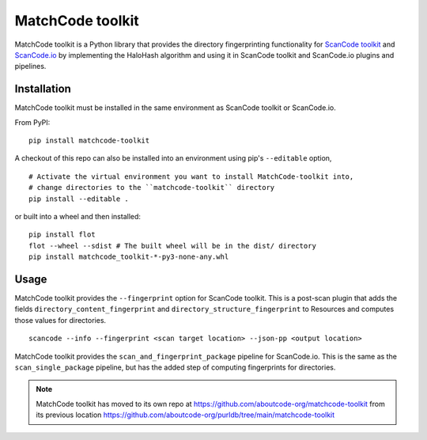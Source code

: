 MatchCode toolkit
=================

MatchCode toolkit is a Python library that provides the directory fingerprinting
functionality for `ScanCode toolkit <https://github.com/aboutcode-org/scancode-toolkit>`_
and `ScanCode.io <https://github.com/aboutcode-org/scancode.io>`_ by implementing the
HaloHash algorithm and using it in ScanCode toolkit and ScanCode.io plugins and
pipelines.


Installation
------------

MatchCode toolkit must be installed in the same environment as ScanCode toolkit
or ScanCode.io.

From PyPI:
::

  pip install matchcode-toolkit

A checkout of this repo can also be installed into an environment using pip's
``--editable`` option,
::

  # Activate the virtual environment you want to install MatchCode-toolkit into,
  # change directories to the ``matchcode-toolkit`` directory
  pip install --editable .

or built into a wheel and then installed:
::

  pip install flot
  flot --wheel --sdist # The built wheel will be in the dist/ directory
  pip install matchcode_toolkit-*-py3-none-any.whl


Usage
-----

MatchCode toolkit provides the ``--fingerprint`` option for ScanCode toolkit.
This is a post-scan plugin that adds the fields
``directory_content_fingerprint`` and ``directory_structure_fingerprint`` to
Resources and computes those values for directories.
::

  scancode --info --fingerprint <scan target location> --json-pp <output location>


MatchCode toolkit provides the ``scan_and_fingerprint_package`` pipeline for
ScanCode.io. This is the same as the ``scan_single_package`` pipeline, but has the
added step of computing fingerprints for directories.

.. note::

    MatchCode toolkit has moved to its own repo at https://github.com/aboutcode-org/matchcode-toolkit
    from its previous location https://github.com/aboutcode-org/purldb/tree/main/matchcode-toolkit

